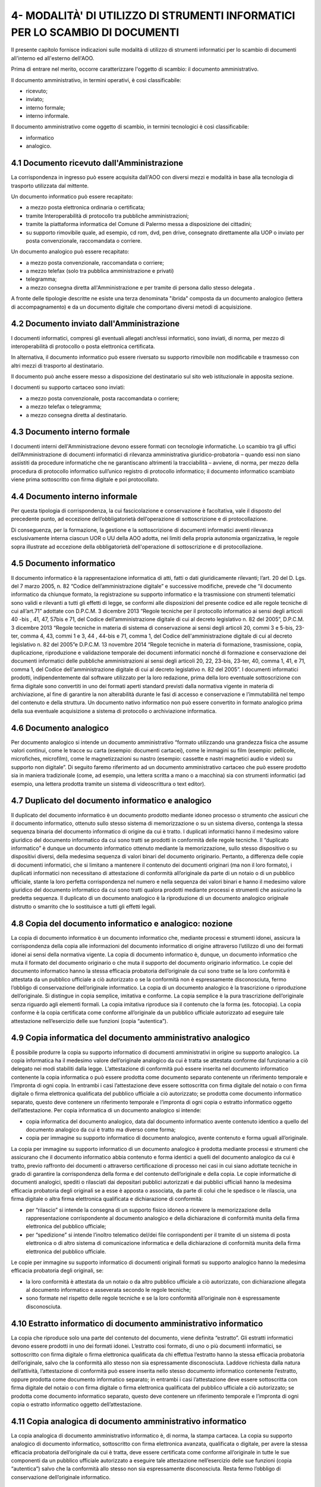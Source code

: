 
.. _h49758581c123314161f3a7233613957:

4- MODALITÀ' DI UTILIZZO DI STRUMENTI INFORMATICI PER LO SCAMBIO DI DOCUMENTI
*****************************************************************************

II presente capitolo fornisce indicazioni sulle modalità di utilizzo di strumenti informatici per lo scambio di documenti all'interno ed all'esterno dell'AOO.

Prima di entrare nel merito, occorre caratterizzare l'oggetto di scambio: il documento amministrativo.

Il documento amministrativo, in termini operativi, è così classificabile: 

* ricevuto; 

* inviato; 

* interno formale; 

* interno informale. 

Il documento amministrativo come oggetto di scambio, in termini tecnologici è così classificabile: 

* informatico 

* analogico. 

.. _h3b5469522944357f63d60213a5a327:

4.1    Documento ricevuto dall'Amministrazione
==============================================

La corrispondenza in ingresso può essere acquisita dall'AOO con diversi mezzi e modalità in base alla tecnologia di trasporto utilizzata dal mittente. 

Un documento informatico può essere recapitato:

* a mezzo posta elettronica ordinaria o certificata; 

* tramite Interoperabilità di protocollo tra pubbliche amministrazioni;

* tramite la piattaforma informatica del Comune di Palermo messa a disposizione dei cittadini;

* su supporto rimovibile quale, ad esempio, cd rom, dvd, pen drive, consegnato direttamente alla UOP o inviato per posta convenzionale, raccomandata o corriere.

Un documento analogico può essere recapitato: 

* a mezzo posta convenzionale, raccomandata o corriere; 

* a mezzo telefax (solo tra pubblica amministrazione e privati) 

* telegramma;

* a mezzo consegna diretta all'Amministrazione  e per tramite di persona dallo stesso delegata .

A fronte delle tipologie descritte ne esiste una terza denominata "ibrida" composta da un documento analogico (lettera di accompagnamento) e da un documento digitale che comportano diversi metodi di acquisizione.

.. _h1e52781d67592d5f32103e7f2a7c6d63:

4.2    Documento inviato dall'Amministrazione
=============================================

I documenti informatici, compresi gli eventuali allegati anch’essi informatici, sono inviati, di norma, per mezzo di interoperabilità di protocollo o posta elettronica certificata.

In alternativa, il documento informatico può essere riversato su supporto rimovibile non modificabile e trasmesso con altri mezzi di trasporto al destinatario.

Il documento può anche essere messo a disposizione del destinatario  sul sito web istituzionale in apposita sezione.

I documenti su supporto cartaceo sono inviati:

* a mezzo posta convenzionale, posta raccomandata o corriere;

* a mezzo telefax o telegramma;

* a  mezzo consegna diretta al destinatario.

.. _h572f371b75445d1e7a5a626031261558:

4.3    Documento interno formale
================================

I documenti interni dell'Amministrazione devono essere formati con tecnologie informatiche. Lo scambio tra gli uffici dell’Amministrazione di documenti informatici di rilevanza amministrativa giuridico-probatoria – quando essi non siano assistiti da procedure informatiche che ne garantiscano altrimenti la tracciabilità – avviene, di norma, per mezzo della procedura di protocollo informatico sull’unico registro di protocollo informatico; il documento informatico scambiato viene prima sottoscritto con firma digitale e poi protocollato. 

.. _h697d18407b437c142e72312a44313b3a:

4.4    Documento interno informale
==================================

Per questa tipologia di corrispondenza, la cui fascicolazione e conservazione è facoltativa, vale il disposto del precedente punto, ad eccezione dell’obbligatorietà dell’operazione di sottoscrizione e di protocollazione. 

Di conseguenza, per la formazione, la gestione e la sottoscrizione di documenti informatici aventi rilevanza esclusivamente interna ciascun UOR o UU della AOO adotta, nei limiti della propria autonomia organizzativa, le regole sopra illustrate ad eccezione della obbligatorietà dell'operazione di sottoscrizione e di protocollazione. 

.. _h7e5c606050a1804d933829497a61:

4.5    Documento informatico
============================

Il documento informatico è la rappresentazione informatica di atti, fatti o dati giuridicamente rilevanti; l’art. 20 del D. Lgs. del 7 marzo 2005, n. 82  “Codice dell’amministrazione digitale” e successive modifiche, prevede che “il documento informatico da chiunque formato, la registrazione su supporto informatico e la trasmissione con strumenti telematici sono validi e rilevanti a tutti gli effetti di legge, se conformi alle disposizioni del presente codice ed alle regole tecniche di cui all’art.71” adottate con  D.P.C.M. 3 dicembre 2013 “Regole tecniche per il protocollo informatico ai sensi degli articoli 40 -bis , 41, 47, 57bis e 71, del Codice dell’amministrazione digitale di cui al decreto legislativo n. 82 del 2005”, D.P.C.M. 3 dicembre 2013 “Regole tecniche in materia di sistema di conservazione ai sensi degli articoli 20, commi 3 e 5-bis, 23-ter, comma 4, 43, commi 1 e 3, 44 , 44-bis e 71, comma 1, del Codice dell'amministrazione digitale di cui al decreto legislativo n. 82 del 2005”e  D.P.C.M. 13 novembre 2014 “Regole tecniche in materia di formazione, trasmissione, copia, duplicazione, riproduzione e validazione temporale dei documenti informatici nonché di formazione e conservazione dei documenti informatici delle pubbliche amministrazioni ai sensi degli articoli 20, 22, 23-bis, 23-ter, 40, comma 1, 41, e 71, comma 1, del Codice dell'amministrazione digitale di cui al decreto legislativo n. 82 del 2005”. I documenti informatici prodotti, indipendentemente dal software utilizzato per la loro redazione, prima della loro eventuale sottoscrizione con firma digitale sono convertiti in uno dei formati aperti standard previsti dalla normativa vigente in materia di archiviazione, al fine di garantire la non alterabilità durante le fasi di accesso e conservazione e l’immutabilità nel tempo del contenuto e della struttura. Un documento nativo informatico non può essere convertito in formato analogico prima della sua eventuale acquisizione a sistema di protocollo o archiviazione informatica. 

.. _h3d246c7d84f6c3f521f2225305a69:

4.6    Documento analogico
==========================

Per documento analogico si intende un documento amministrativo “formato utilizzando una grandezza fisica che assume valori continui, come le tracce su carta (esempio: documenti cartacei), come le immagini su film (esempio: pellicole, microfiches, microfilm), come le magnetizzazioni su nastro (esempio: cassette e nastri magnetici audio e video) su supporto non digitale”. Di seguito faremo riferimento ad un documento amministrativo cartaceo che può essere prodotto sia in maniera tradizionale (come, ad esempio, una lettera scritta a mano o a macchina) sia con strumenti informatici (ad esempio, una lettera prodotta tramite un sistema di videoscrittura o text editor). 

.. _h344325c566a8a4214634651352751:

4.7     Duplicato del documento informatico e analogico
=======================================================

Il duplicato del documento informatico è un documento prodotto mediante idoneo processo o strumento che assicuri che il documento informatico, ottenuto sullo stesso sistema di memorizzazione o su un sistema diverso, contenga la stessa sequenza binaria del documento informatico di origine da cui è tratto. I duplicati informatici hanno il medesimo valore giuridico del documento informatico da cui sono tratti se prodotti in conformità delle regole tecniche. Il “duplicato informatico” è dunque un documento informatico ottenuto mediante la memorizzazione, sullo stesso dispositivo o su dispositivi diversi, della medesima sequenza di valori binari del documento originario. Pertanto, a differenza delle copie di documenti informatici, che si limitano a mantenere il contenuto dei documenti originari (ma non il loro formato), i duplicati informatici non necessitano di attestazione di conformità all’originale da parte di un notaio o di un pubblico ufficiale, stante la loro perfetta corrispondenza nel numero e nella sequenza dei valori binari e hanno il medesimo valore giuridico del documento informatico da cui sono tratti qualora prodotti mediante processi e strumenti che assicurino la predetta sequenza. Il duplicato di un documento analogico è la riproduzione di un documento analogico originale distrutto o smarrito che lo sostituisce a tutti gli effetti legali. 

.. _ha543670467c4811b401b24e2e1f80:

4.8     Copia del documento informatico e analogico: nozione
============================================================

La copia di documento informatico è un documento informatico che, mediante processi e strumenti idonei, assicura la corrispondenza della copia alle informazioni del documento informatico di origine attraverso l’utilizzo di uno dei formati idonei ai sensi della normativa vigente. La copia di documento informatico è, dunque, un documento informatico che muta il formato del documento originario o che muta il supporto del documento originario informatico. Le copie del documento informatico hanno la stessa efficacia probatoria dell’originale da cui sono tratte se la loro conformità è attestata da un pubblico ufficiale a ciò autorizzato o se la conformità non è espressamente disconosciuta, fermo l’obbligo di conservazione dell’originale informatico. La copia di un documento analogico è la trascrizione o riproduzione dell’originale. Si distingue in copia semplice, imitativa e conforme. La copia semplice è la pura trascrizione dell’originale senza riguardo agli elementi formali. La copia imitativa riproduce sia il contenuto che la forma (es. fotocopia). La copia conforme è la copia certificata come conforme all’originale da un pubblico ufficiale autorizzato ad eseguire tale attestazione nell’esercizio delle sue funzioni (copia “autentica”). 

.. _h5f19306c335f67543223a6a77184e0:

4.9     Copia informatica del documento amministrativo analogico
================================================================

È possibile produrre la copia su supporto informatico di documenti amministrativi in origine su supporto analogico. La copia informatica ha il medesimo valore dell’originale analogico da cui è tratta se attestata conforme dal funzionario a ciò delegato nei modi stabiliti dalla legge. L’attestazione di conformità può essere inserita nel documento informatico contenente la copia informatica o può essere prodotta come documento separato contenente un riferimento temporale e l’impronta di ogni copia. In entrambi i casi l’attestazione deve essere sottoscritta con firma digitale del notaio o con firma digitale o firma elettronica qualificata del pubblico ufficiale a ciò autorizzato; se prodotta come documento informatico separato, questo deve contenere un riferimento temporale e l’impronta di ogni copia o estratto informatico oggetto dell’attestazione. Per copia informatica di un documento analogico si intende:

* copia informatica del documento analogico, data dal documento informatico avente contenuto identico a quello del documento analogico da cui è tratto ma diverso come forma; 

* copia per immagine su supporto informatico di documento analogico, avente contenuto e forma uguali all’originale. 

La copia per immagine su supporto informatico di un documento analogico è prodotta mediante processi e strumenti che assicurano che il documento informatico abbia contenuto e forma identici a quelli del documento analogico da cui è tratto, previo raffronto dei documenti o attraverso certificazione di processo nei casi in cui siano adottate tecniche in grado di garantire la corrispondenza della forma e del contenuto dell’originale e della copia.  Le copie informatiche di documenti analogici, spediti o rilasciati dai depositari pubblici autorizzati e dai pubblici ufficiali hanno la medesima efficacia probatoria degli originali se a esse è apposta o associata, da parte di colui che le spedisce o le rilascia, una firma digitale o altra firma elettronica qualificata e dichiarazione di conformità: 

* per “rilascio” si intende la consegna di un supporto fisico idoneo a ricevere la memorizzazione della rappresentazione corrispondente al documento analogico e della dichiarazione di conformità munita della firma elettronica del pubblico ufficiale; 

* per “spedizione” si intende l’inoltro telematico del/dei file corrispondenti per il tramite di un sistema di posta elettronica o di altro sistema di comunicazione informatica e della dichiarazione di conformità munita della firma elettronica del pubblico ufficiale. 

Le copie per immagine su supporto informatico di documenti originali formati su supporto analogico hanno la medesima efficacia probatoria degli originali, se: 

* la loro conformità è attestata da un notaio o da altro pubblico ufficiale a ciò autorizzato, con dichiarazione allegata al documento informatico e asseverata secondo le regole tecniche; 

* sono formate nel rispetto delle regole tecniche e se la loro conformità all’originale non è espressamente disconosciuta. 

.. _h751e325b55b4f6e373e25146312597e:

4.10    Estratto informatico di documento amministrativo informatico
====================================================================

La copia che riproduce solo una parte del contenuto del documento, viene definita “estratto”. Gli estratti informatici devono essere prodotti in uno dei formati idonei. L’estratto così formato, di uno o più documenti informatici, se sottoscritto con firma digitale o firma elettronica qualificata da chi effettua l’estratto hanno la stessa efficacia probatoria dell’originale, salvo che la conformità allo stesso non sia espressamente disconosciuta. Laddove richiesta dalla natura dell’attività, l’attestazione di conformità può essere inserita nello stesso documento informatico contenente l’estratto, oppure prodotta come documento informatico separato; in entrambi i casi l’attestazione deve essere sottoscritta con firma digitale del notaio o con firma digitale o firma elettronica qualificata del pubblico ufficiale a ciò autorizzato; se prodotta come documento informatico separato, questo deve contenere un riferimento temporale e l’impronta di ogni copia o estratto informatico oggetto dell’attestazione. 

.. _h5fa5962176514e5d1e7878d5c797e:

4.11    Copia analogica di documento amministrativo informatico
===============================================================

La copia analogica di documento amministrativo informatico è, di norma, la stampa cartacea. La copia su supporto analogico di documento informatico, sottoscritto con firma elettronica avanzata, qualificata o digitale, per avere la stessa efficacia probatoria dell’originale da cui è tratta, deve essere certificata come conforme all’originale in tutte le sue componenti da un pubblico ufficiale autorizzato a eseguire tale attestazione nell’esercizio delle sue funzioni (copia “autentica”) salvo che la conformità allo stesso non sia espressamente disconosciuta. Resta fermo l’obbligo di conservazione dell’originale informatico. 

.. _h2a5f55263b2227f6c3ad6947d277a:

4.12    Formazione dei documenti - Aspetti operativi 
=====================================================

Secondo quanto previsto dalla normativa vigente l’Amministrazione forma gli originali dei propri documenti con strumenti informatici.

Ogni documento per essere inoltrato in modo formale, all’esterno o all’interno dell’Amministrazione: 

* deve trattare un unico argomento indicato in modo sintetico ma esaustivo, a cura dell’autore, nello spazio riservato all’oggetto;

* deve essere identificato univocamente da un solo numero di protocollo.

Le firme necessarie alla redazione e perfezione sotto il profilo giuridico del documento in partenza devono essere apposte prima della sua protocollazione. 

Il documento deve consentire l’identificazione dell’Amministrazione mittente attraverso le seguenti informazioni:

* la denominazione e il logo dell'amministrazione; 

* l'indicazione completa della AOO e dell'UOR che ha prodotto il documento; 

* l'indirizzo completo dell'amministrazione (via, numero civico, CAP, città, provincia); 

* il codice fiscale dell'amministrazione;

* il numero di telefono della UOR; 

* la email della UOR.

Il documento, inoltre, deve recare almeno le seguenti informazioni:

* il luogo di redazione; 

* la data di redazione (giorno, mese, anno);

* il numero di protocollo;

* il numero degli allegati, se presenti;

* l'oggetto del documento; 

* sottoscrizione digitale del RPA e/o del responsabile del provvedimento finale.

.. _h62d201318d547f1752624a1b447fc:

4.13    Sottoscrizione di documenti informatici
===============================================

La sottoscrizione dei documenti informatici è ottenuta con un processo di firma digitale conforme alle disposizioni dettate dalla normativa vigente. L’amministrazione si avvale dei servizi di un’autorità di certificazione accreditata, iscritta nell’elenco pubblico dei certificatori accreditati tenuto da AGID. I documenti informatici prodotti dall’Amministrazione, indipendentemente dal software utilizzato per la loro redazione, prima della sottoscrizione con firma digitale, devono essere convertiti in uno dei formati standard previsti dalla normativa vigente  in materia di archiviazione al fine di garantirne l’immodificabilità. 

I documenti possono essere sottoscritti digitalmente da uno o più soggetti.

.. _h774528433a3c36325e36605068725136:

4.14   Elenco dei formati dei documenti informatici 
====================================================

Salvo i casi in cui, in relazione a specifici flussi documentali, vi siano particolari previsioni normative, o istruzioni operative per la fruizione di servizi telematici che dispongano diversamente, l’Ente assicura l’accettazione dei documenti elettronici inviati ai suoi uffici tramite posta elettronica, posta elettronica certificata e altri canali telematici oppure consegnati direttamente su supporti informatici quando sono prodotti in uno dei seguenti formati: 

* .pdf (compreso il formato PDF/A);

* .gif, .jpg, .bmp, .png, .wmf, .tif;

* .doc, .docx, .xsl, .xlsx, .ppt, pptx;

* .odf, .odt; .csv; .shape file

* .txt (codifica Unicode UTF 8);

* .zip (a condizione che i file contenuti all’interno del file compresso siano prodotti in uno dei formati previsti nel presente elenco);

* .p7m (documenti firmati digitalmente con sottoscrizione di tipo CADES e a condizione che i file originali oggetto di sottoscrizione digitale siano prodotti in uno dei formati previsti nel presente elenco). 

Sono accettati dall’Ente tutti i formati previsti dalle Linee Guida nazionali per la “valorizzazione del patrimonio Informativo pubblico” dell’Agenzia per l’Italia Digitale, e dalle “Linee Guida open data del Comune di Palermo”.

.. _h5684a74196e5d5a5b454e655cd1913:

4.15    Requisiti degli strumenti informatici di scambio
========================================================

Scopo degli strumenti informatici di scambio e degli standard di composizione dei messaggi è garantire sia l'interoperabilità sia i requisiti minimi di sicurezza di seguito richiamati:

* l'integrità del messaggio;

* la riservatezza del messaggio;

* il non ripudio dei messaggi;

* l'automazione dei processi di protocollazione e smistamento dei messaggi all'interno delle AOO;

* la certificazione dell'avvenuto inoltro e ricezione;

* l'interoperabilità dei sistemi informativi pubblici.

.. _h736919456e5e3d4d661c162e2cc636d:

4.16    Firma digitale 
=======================

Lo strumento che soddisfa i primi tre requisiti di cui al precedente paragrafo 4.15 è la firma digitale utilizzata per inviare e ricevere documenti per l'AOO, per sottoscrivere documenti o qualsiasi altro file digitale con valenza giuridico-probatoria.

I messaggi ricevuti, sottoscritti con firma digitale, sono sottoposti a verifica di validità. Tale processo si realizza con modalità conformi a quanto prescritto dalla normativa vigente in materia.

.. _h3a66948246f6a56071231527396242:

4.17    Verifica delle firme nel SdP per i formati p7m 
=======================================================

Nel SdP sono previste funzioni automatiche di verifica della firma digitale apposta dall'utente sui documenti e sugli eventuali allegati. La sequenza delle operazioni previste è la seguente:

* apertura della busta "virtuale" contenente il documento firmato; 

* verifica della firma (o delle firme multiple); 

* verifica della validità del certificato;

* verifica dell'utilizzo, nell'apposizione della firma di un certificato emesso da una Certification Authority (CA) presente nell'elenco pubblico  dei certificatori accreditati e segnalazione all'operatore di protocollo dell'esito della verifica.

.. _h78257b693f05532b40185c2261644:

4.18    Uso della posta elettronica certificata 
================================================

Lo scambio dei documenti soggetti alla registrazione di protocollo è effettuato mediante messaggi, codificati in formato XML, conformi ai sistemi di posta elettronica compatibili con il protocollo SMTP/MIME definito nelle specifiche pubbliche RFC 821-822, RFC 2045-2049 e successive modificazioni o integrazioni. 

Il rispetto degli standard di protocollazione, di controllo dei medesimi e di scambio dei messaggi garantisce l'interoperabilità dei sistemi di protocollo (vedi paragrafo relativo alla  “Trasmissione e interscambio dei documenti informatici”). Allo scopo di effettuare la trasmissione di un documento da una AOO a un'altra utilizzando l'interoperabilità dei sistemi di protocollo è necessario eseguire le seguenti operazioni: 

* redigere il documento con un sistema di videoscrittura; 

* inserire i dati del destinatario (denominazione, indirizzo, casella di posta elettronica);

* firmare digitalmente il documento; 

* inviare il messaggio tramite la procedura che assegnerà in automatico il numero di protocollo. 

L'utilizzo della posta elettronica certificata (PEC) consente di:

* conoscere in modo inequivocabile la data e l'ora di trasmissione;

* garantire l'avvenuta consegna all'indirizzo di posta elettronica dichiarato dal destinatario.

Gli automatismi sopra descritti consentono, in prima istanza, la generazione e l'invio in automatico di "ricevute di ritorno" costituite da messaggi di posta elettronica generati dal sistema di protocollazione della AOO ricevente. Ciascun messaggio di ritorno si riferisce ad un solo messaggio protocollato. 

I messaggi di ritorno sono classificati in: 

* conferma di ricezione; 

* notifica di eccezione; 

* aggiornamento; 

* annullamento di protocollazione;

e sono scambiati in base allo stesso standard SMTP previsto per i messaggi di posta elettronica protocollati in uscita da una AOO. 

II servizio di posta elettronica certificata è strettamente correlato all'Indice della Pubblica Amministrazione (IPA), dove sono pubblicati gli indirizzi istituzionali di posta certificata associati alle AOO. 

Il documento informatico trasmesso per via telematica si intende inviato e pervenuto al destinatario se trasmesso all'indirizzo elettronico da questi dichiarato. La data e l'ora di formazione, di trasmissione o di ricezione di un documento informatico, redatto in conformità alla normativa vigente e alle relative regole tecniche sono opponibili ai terzi. 

La trasmissione del documento informatico per via telematica, con una modalità che assicuri l'avvenuta consegna (interazione tra due caselle di posta elettronica certificata),  equivale alla notifica per mezzo della posta nei casi consentiti dalla legge. 


.. bottom of content
